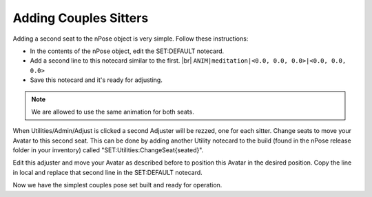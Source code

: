 Adding Couples Sitters
----------------------

Adding a second seat to the nPose object is very simple.  Follow these
instructions:

* In the contents of the nPose object, edit the SET:DEFAULT notecard.
* Add a second line to this notecard similar to the first. |br|
  ``ANIM|meditation|<0.0, 0.0, 0.0>|<0.0, 0.0, 0.0>``
* Save this notecard and it's ready for adjusting.

.. note::
   We are allowed to use the same animation for both seats.

When Utilities/Admin/Adjust is clicked a second Adjuster will be rezzed, one for
each sitter. Change seats to move your Avatar to this second seat. This can be
done by adding another Utility notecard to the build (found in the nPose release
folder in your inventory) called "SET:Utilities:ChangeSeat{seated}".

Edit this adjuster and move your Avatar as described before to position this
Avatar in the desired position. Copy the line in local and replace that second
line in the SET:DEFAULT notecard.

Now we have the simplest couples pose set built and ready for operation.
